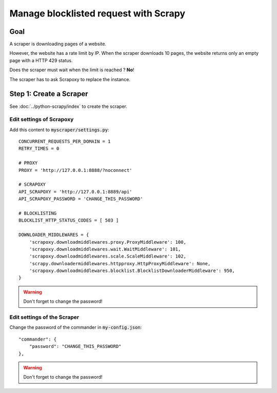 ======================================
Manage blocklisted request with Scrapy
======================================


Goal
====

A scraper is downloading pages of a website.

However, the website has a rate limit by IP.
When the scraper downloads 10 pages, the website returns only an empty page with a HTTP 429 status.

Does the scraper must wait when the limit is reached ? **No**!

The scraper has to ask Scrapoxy to replace the instance.


Step 1: Create a Scraper
========================

See :doc:`../python-scrapy/index` to create the scraper.


Edit settings of Scrapoxy
-------------------------

Add this content to :code:`myscraper/settings.py`::

    CONCURRENT_REQUESTS_PER_DOMAIN = 1
    RETRY_TIMES = 0

    # PROXY
    PROXY = 'http://127.0.0.1:8888/?noconnect'

    # SCRAPOXY
    API_SCRAPOXY = 'http://127.0.0.1:8889/api'
    API_SCRAPOXY_PASSWORD = 'CHANGE_THIS_PASSWORD'

    # BLOCKLISTING
    BLOCKLIST_HTTP_STATUS_CODES = [ 503 ]

    DOWNLOADER_MIDDLEWARES = {
        'scrapoxy.downloadmiddlewares.proxy.ProxyMiddleware': 100,
        'scrapoxy.downloadmiddlewares.wait.WaitMiddleware': 101,
        'scrapoxy.downloadmiddlewares.scale.ScaleMiddleware': 102,
        'scrapy.downloadermiddlewares.httpproxy.HttpProxyMiddleware': None,
        'scrapoxy.downloadmiddlewares.blocklist.BlocklistDownloaderMiddleware': 950,
    }


.. WARNING::
    Don't forget to change the password!


Edit settings of the Scraper
----------------------------

Change the password of the commander in :code:`my-config.json`::

    "commander": {
        "password": "CHANGE_THIS_PASSWORD"
    },


.. WARNING::
    Don't forget to change the password!
